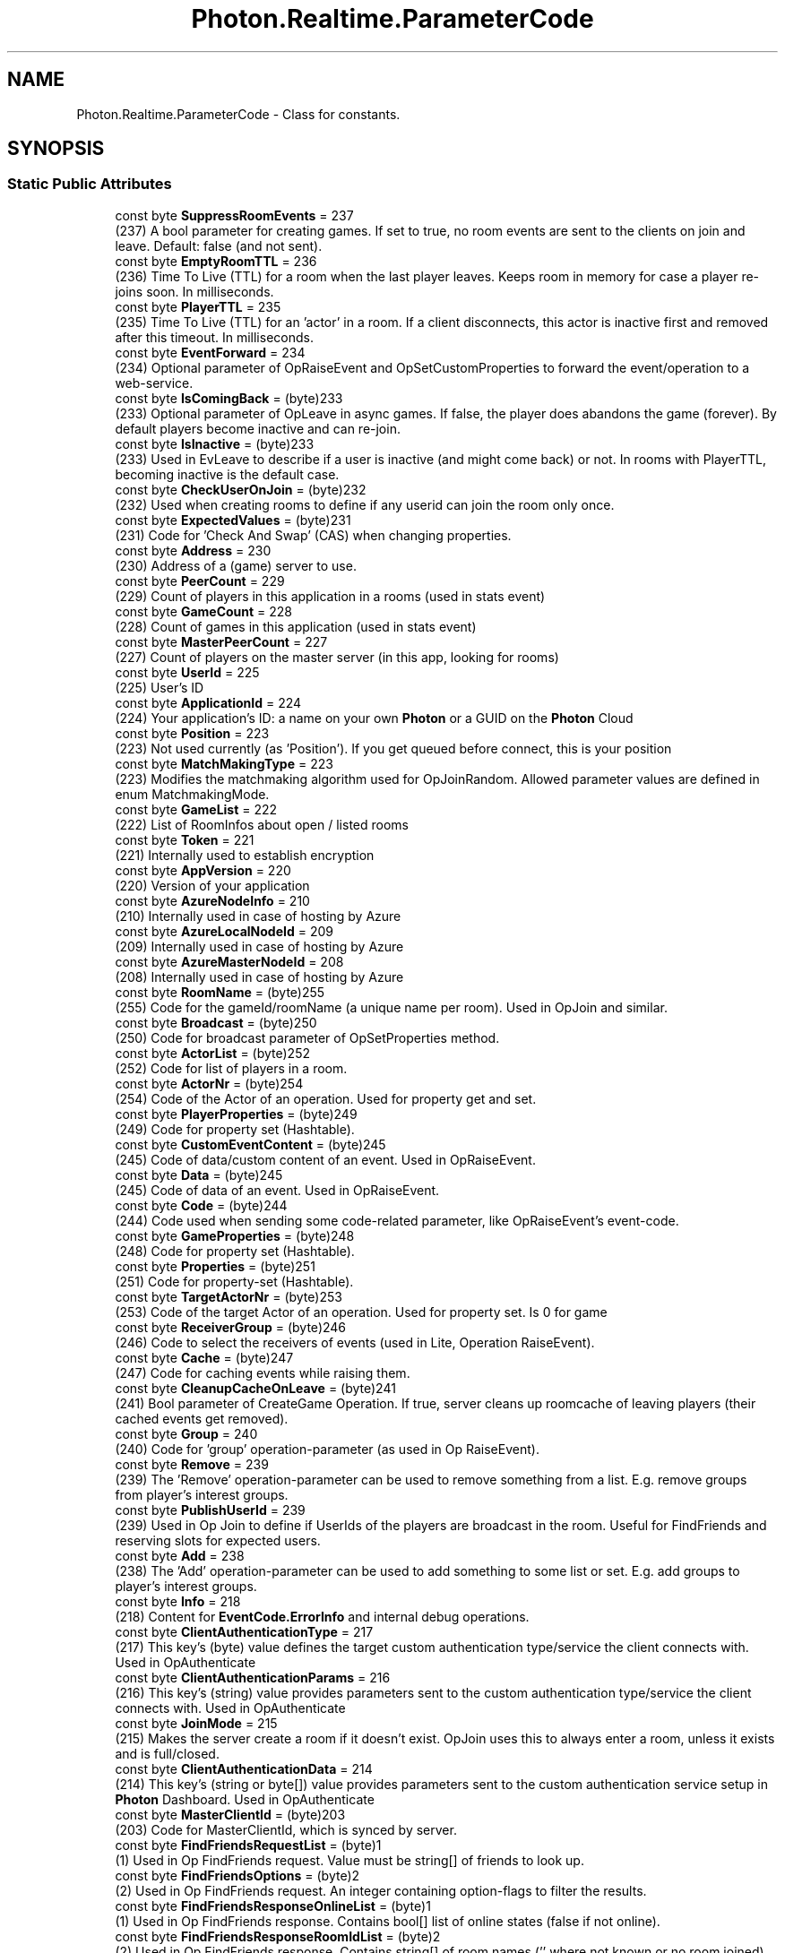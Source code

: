 .TH "Photon.Realtime.ParameterCode" 3 "Mon Apr 18 2022" "Purrpatrator User manual" \" -*- nroff -*-
.ad l
.nh
.SH NAME
Photon.Realtime.ParameterCode \- Class for constants\&.  

.SH SYNOPSIS
.br
.PP
.SS "Static Public Attributes"

.in +1c
.ti -1c
.RI "const byte \fBSuppressRoomEvents\fP = 237"
.br
.RI "(237) A bool parameter for creating games\&. If set to true, no room events are sent to the clients on join and leave\&. Default: false (and not sent)\&."
.ti -1c
.RI "const byte \fBEmptyRoomTTL\fP = 236"
.br
.RI "(236) Time To Live (TTL) for a room when the last player leaves\&. Keeps room in memory for case a player re-joins soon\&. In milliseconds\&."
.ti -1c
.RI "const byte \fBPlayerTTL\fP = 235"
.br
.RI "(235) Time To Live (TTL) for an 'actor' in a room\&. If a client disconnects, this actor is inactive first and removed after this timeout\&. In milliseconds\&."
.ti -1c
.RI "const byte \fBEventForward\fP = 234"
.br
.RI "(234) Optional parameter of OpRaiseEvent and OpSetCustomProperties to forward the event/operation to a web-service\&."
.ti -1c
.RI "const byte \fBIsComingBack\fP = (byte)233"
.br
.RI "(233) Optional parameter of OpLeave in async games\&. If false, the player does abandons the game (forever)\&. By default players become inactive and can re-join\&."
.ti -1c
.RI "const byte \fBIsInactive\fP = (byte)233"
.br
.RI "(233) Used in EvLeave to describe if a user is inactive (and might come back) or not\&. In rooms with PlayerTTL, becoming inactive is the default case\&."
.ti -1c
.RI "const byte \fBCheckUserOnJoin\fP = (byte)232"
.br
.RI "(232) Used when creating rooms to define if any userid can join the room only once\&."
.ti -1c
.RI "const byte \fBExpectedValues\fP = (byte)231"
.br
.RI "(231) Code for 'Check And Swap' (CAS) when changing properties\&."
.ti -1c
.RI "const byte \fBAddress\fP = 230"
.br
.RI "(230) Address of a (game) server to use\&."
.ti -1c
.RI "const byte \fBPeerCount\fP = 229"
.br
.RI "(229) Count of players in this application in a rooms (used in stats event)"
.ti -1c
.RI "const byte \fBGameCount\fP = 228"
.br
.RI "(228) Count of games in this application (used in stats event)"
.ti -1c
.RI "const byte \fBMasterPeerCount\fP = 227"
.br
.RI "(227) Count of players on the master server (in this app, looking for rooms)"
.ti -1c
.RI "const byte \fBUserId\fP = 225"
.br
.RI "(225) User's ID"
.ti -1c
.RI "const byte \fBApplicationId\fP = 224"
.br
.RI "(224) Your application's ID: a name on your own \fBPhoton\fP or a GUID on the \fBPhoton\fP Cloud"
.ti -1c
.RI "const byte \fBPosition\fP = 223"
.br
.RI "(223) Not used currently (as 'Position')\&. If you get queued before connect, this is your position"
.ti -1c
.RI "const byte \fBMatchMakingType\fP = 223"
.br
.RI "(223) Modifies the matchmaking algorithm used for OpJoinRandom\&. Allowed parameter values are defined in enum MatchmakingMode\&."
.ti -1c
.RI "const byte \fBGameList\fP = 222"
.br
.RI "(222) List of RoomInfos about open / listed rooms"
.ti -1c
.RI "const byte \fBToken\fP = 221"
.br
.RI "(221) Internally used to establish encryption"
.ti -1c
.RI "const byte \fBAppVersion\fP = 220"
.br
.RI "(220) Version of your application"
.ti -1c
.RI "const byte \fBAzureNodeInfo\fP = 210"
.br
.RI "(210) Internally used in case of hosting by Azure"
.ti -1c
.RI "const byte \fBAzureLocalNodeId\fP = 209"
.br
.RI "(209) Internally used in case of hosting by Azure"
.ti -1c
.RI "const byte \fBAzureMasterNodeId\fP = 208"
.br
.RI "(208) Internally used in case of hosting by Azure"
.ti -1c
.RI "const byte \fBRoomName\fP = (byte)255"
.br
.RI "(255) Code for the gameId/roomName (a unique name per room)\&. Used in OpJoin and similar\&."
.ti -1c
.RI "const byte \fBBroadcast\fP = (byte)250"
.br
.RI "(250) Code for broadcast parameter of OpSetProperties method\&."
.ti -1c
.RI "const byte \fBActorList\fP = (byte)252"
.br
.RI "(252) Code for list of players in a room\&."
.ti -1c
.RI "const byte \fBActorNr\fP = (byte)254"
.br
.RI "(254) Code of the Actor of an operation\&. Used for property get and set\&."
.ti -1c
.RI "const byte \fBPlayerProperties\fP = (byte)249"
.br
.RI "(249) Code for property set (Hashtable)\&."
.ti -1c
.RI "const byte \fBCustomEventContent\fP = (byte)245"
.br
.RI "(245) Code of data/custom content of an event\&. Used in OpRaiseEvent\&."
.ti -1c
.RI "const byte \fBData\fP = (byte)245"
.br
.RI "(245) Code of data of an event\&. Used in OpRaiseEvent\&."
.ti -1c
.RI "const byte \fBCode\fP = (byte)244"
.br
.RI "(244) Code used when sending some code-related parameter, like OpRaiseEvent's event-code\&. "
.ti -1c
.RI "const byte \fBGameProperties\fP = (byte)248"
.br
.RI "(248) Code for property set (Hashtable)\&."
.ti -1c
.RI "const byte \fBProperties\fP = (byte)251"
.br
.RI "(251) Code for property-set (Hashtable)\&. "
.ti -1c
.RI "const byte \fBTargetActorNr\fP = (byte)253"
.br
.RI "(253) Code of the target Actor of an operation\&. Used for property set\&. Is 0 for game"
.ti -1c
.RI "const byte \fBReceiverGroup\fP = (byte)246"
.br
.RI "(246) Code to select the receivers of events (used in Lite, Operation RaiseEvent)\&."
.ti -1c
.RI "const byte \fBCache\fP = (byte)247"
.br
.RI "(247) Code for caching events while raising them\&."
.ti -1c
.RI "const byte \fBCleanupCacheOnLeave\fP = (byte)241"
.br
.RI "(241) Bool parameter of CreateGame Operation\&. If true, server cleans up roomcache of leaving players (their cached events get removed)\&."
.ti -1c
.RI "const byte \fBGroup\fP = 240"
.br
.RI "(240) Code for 'group' operation-parameter (as used in Op RaiseEvent)\&."
.ti -1c
.RI "const byte \fBRemove\fP = 239"
.br
.RI "(239) The 'Remove' operation-parameter can be used to remove something from a list\&. E\&.g\&. remove groups from player's interest groups\&."
.ti -1c
.RI "const byte \fBPublishUserId\fP = 239"
.br
.RI "(239) Used in Op Join to define if UserIds of the players are broadcast in the room\&. Useful for FindFriends and reserving slots for expected users\&."
.ti -1c
.RI "const byte \fBAdd\fP = 238"
.br
.RI "(238) The 'Add' operation-parameter can be used to add something to some list or set\&. E\&.g\&. add groups to player's interest groups\&."
.ti -1c
.RI "const byte \fBInfo\fP = 218"
.br
.RI "(218) Content for \fBEventCode\&.ErrorInfo\fP and internal debug operations\&."
.ti -1c
.RI "const byte \fBClientAuthenticationType\fP = 217"
.br
.RI "(217) This key's (byte) value defines the target custom authentication type/service the client connects with\&. Used in OpAuthenticate"
.ti -1c
.RI "const byte \fBClientAuthenticationParams\fP = 216"
.br
.RI "(216) This key's (string) value provides parameters sent to the custom authentication type/service the client connects with\&. Used in OpAuthenticate"
.ti -1c
.RI "const byte \fBJoinMode\fP = 215"
.br
.RI "(215) Makes the server create a room if it doesn't exist\&. OpJoin uses this to always enter a room, unless it exists and is full/closed\&."
.ti -1c
.RI "const byte \fBClientAuthenticationData\fP = 214"
.br
.RI "(214) This key's (string or byte[]) value provides parameters sent to the custom authentication service setup in \fBPhoton\fP Dashboard\&. Used in OpAuthenticate"
.ti -1c
.RI "const byte \fBMasterClientId\fP = (byte)203"
.br
.RI "(203) Code for MasterClientId, which is synced by server\&. "
.ti -1c
.RI "const byte \fBFindFriendsRequestList\fP = (byte)1"
.br
.RI "(1) Used in Op FindFriends request\&. Value must be string[] of friends to look up\&."
.ti -1c
.RI "const byte \fBFindFriendsOptions\fP = (byte)2"
.br
.RI "(2) Used in Op FindFriends request\&. An integer containing option-flags to filter the results\&."
.ti -1c
.RI "const byte \fBFindFriendsResponseOnlineList\fP = (byte)1"
.br
.RI "(1) Used in Op FindFriends response\&. Contains bool[] list of online states (false if not online)\&."
.ti -1c
.RI "const byte \fBFindFriendsResponseRoomIdList\fP = (byte)2"
.br
.RI "(2) Used in Op FindFriends response\&. Contains string[] of room names ('' where not known or no room joined)\&."
.ti -1c
.RI "const byte \fBLobbyName\fP = (byte)213"
.br
.RI "(213) Used in matchmaking-related methods and when creating a room to name a lobby (to join or to attach a room to)\&."
.ti -1c
.RI "const byte \fBLobbyType\fP = (byte)212"
.br
.RI "(212) Used in matchmaking-related methods and when creating a room to define the type of a lobby\&. Combined with the lobby name this identifies the lobby\&."
.ti -1c
.RI "const byte \fBLobbyStats\fP = (byte)211"
.br
.RI "(211) This (optional) parameter can be sent in Op Authenticate to turn on Lobby Stats (info about lobby names and their user- and game-counts)\&."
.ti -1c
.RI "const byte \fBRegion\fP = (byte)210"
.br
.RI "(210) Used for region values in OpAuth and OpGetRegions\&."
.ti -1c
.RI "const byte \fBUriPath\fP = 209"
.br
.RI "(209) Path of the WebRPC that got called\&. Also known as 'WebRpc Name'\&. Type: string\&."
.ti -1c
.RI "const byte \fBWebRpcParameters\fP = 208"
.br
.RI "(208) Parameters for a WebRPC as: Dictionary<string, object>\&. This will get serialized to JSon\&."
.ti -1c
.RI "const byte \fBWebRpcReturnCode\fP = 207"
.br
.RI "(207) ReturnCode for the WebRPC, as sent by the web service (not by \fBPhoton\fP, which uses \fBErrorCode\fP)\&. Type: byte\&."
.ti -1c
.RI "const byte \fBWebRpcReturnMessage\fP = 206"
.br
.RI "(206) Message returned by WebRPC server\&. Analog to \fBPhoton\fP's debug message\&. Type: string\&."
.ti -1c
.RI "const byte \fBCacheSliceIndex\fP = 205"
.br
.RI "(205) Used to define a 'slice' for cached events\&. Slices can easily be removed from cache\&. Type: int\&."
.ti -1c
.RI "const byte \fBPlugins\fP = 204"
.br
.RI "(204) Informs the server of the expected plugin setup\&. "
.ti -1c
.RI "const byte \fBNickName\fP = 202"
.br
.RI "(202) Used by the server in Operation Responses, when it sends the nickname of the client (the user's nickname)\&."
.ti -1c
.RI "const byte \fBPluginName\fP = 201"
.br
.RI "(201) Informs user about name of plugin load to game"
.ti -1c
.RI "const byte \fBPluginVersion\fP = 200"
.br
.RI "(200) Informs user about version of plugin load to game"
.ti -1c
.RI "const byte \fBCluster\fP = 196"
.br
.RI "(196) Cluster info provided in OpAuthenticate/OpAuthenticateOnce responses\&."
.ti -1c
.RI "const byte \fBExpectedProtocol\fP = 195"
.br
.RI "(195) Protocol which will be used by client to connect master/game servers\&. Used for nameserver\&."
.ti -1c
.RI "const byte \fBCustomInitData\fP = 194"
.br
.RI "(194) Set of custom parameters which are sent in auth request\&."
.ti -1c
.RI "const byte \fBEncryptionMode\fP = 193"
.br
.RI "(193) How are we going to encrypt data\&."
.ti -1c
.RI "const byte \fBEncryptionData\fP = 192"
.br
.RI "(192) Parameter of Authentication, which contains encryption keys (depends on AuthMode and EncryptionMode)\&."
.ti -1c
.RI "const byte \fBRoomOptionFlags\fP = 191"
.br
.RI "(191) An int parameter summarizing several boolean room-options with bit-flags\&."
.in -1c
.SH "Detailed Description"
.PP 
Class for constants\&. 

Codes for parameters of Operations and Events\&.
.PP
These constants are used internally\&.
.PP
Definition at line \fB1384\fP of file \fBLoadbalancingPeer\&.cs\fP\&.
.SH "Member Data Documentation"
.PP 
.SS "const byte Photon\&.Realtime\&.ParameterCode\&.ActorList = (byte)252\fC [static]\fP"

.PP
(252) Code for list of players in a room\&.
.PP
Definition at line \fB1463\fP of file \fBLoadbalancingPeer\&.cs\fP\&.
.SS "const byte Photon\&.Realtime\&.ParameterCode\&.ActorNr = (byte)254\fC [static]\fP"

.PP
(254) Code of the Actor of an operation\&. Used for property get and set\&.
.PP
Definition at line \fB1466\fP of file \fBLoadbalancingPeer\&.cs\fP\&.
.SS "const byte Photon\&.Realtime\&.ParameterCode\&.Add = 238\fC [static]\fP"

.PP
(238) The 'Add' operation-parameter can be used to add something to some list or set\&. E\&.g\&. add groups to player's interest groups\&.
.PP
Definition at line \fB1512\fP of file \fBLoadbalancingPeer\&.cs\fP\&.
.SS "const byte Photon\&.Realtime\&.ParameterCode\&.Address = 230\fC [static]\fP"

.PP
(230) Address of a (game) server to use\&.
.PP
Definition at line \fB1412\fP of file \fBLoadbalancingPeer\&.cs\fP\&.
.SS "const byte Photon\&.Realtime\&.ParameterCode\&.ApplicationId = 224\fC [static]\fP"

.PP
(224) Your application's ID: a name on your own \fBPhoton\fP or a GUID on the \fBPhoton\fP Cloud
.PP
Definition at line \fB1427\fP of file \fBLoadbalancingPeer\&.cs\fP\&.
.SS "const byte Photon\&.Realtime\&.ParameterCode\&.AppVersion = 220\fC [static]\fP"

.PP
(220) Version of your application
.PP
Definition at line \fB1442\fP of file \fBLoadbalancingPeer\&.cs\fP\&.
.SS "const byte Photon\&.Realtime\&.ParameterCode\&.AzureLocalNodeId = 209\fC [static]\fP"

.PP
(209) Internally used in case of hosting by Azure
.PP
Definition at line \fB1450\fP of file \fBLoadbalancingPeer\&.cs\fP\&.
.SS "const byte Photon\&.Realtime\&.ParameterCode\&.AzureMasterNodeId = 208\fC [static]\fP"

.PP
(208) Internally used in case of hosting by Azure
.PP
Definition at line \fB1454\fP of file \fBLoadbalancingPeer\&.cs\fP\&.
.SS "const byte Photon\&.Realtime\&.ParameterCode\&.AzureNodeInfo = 210\fC [static]\fP"

.PP
(210) Internally used in case of hosting by Azure
.PP
Definition at line \fB1446\fP of file \fBLoadbalancingPeer\&.cs\fP\&.
.SS "const byte Photon\&.Realtime\&.ParameterCode\&.Broadcast = (byte)250\fC [static]\fP"

.PP
(250) Code for broadcast parameter of OpSetProperties method\&.
.PP
Definition at line \fB1460\fP of file \fBLoadbalancingPeer\&.cs\fP\&.
.SS "const byte Photon\&.Realtime\&.ParameterCode\&.Cache = (byte)247\fC [static]\fP"

.PP
(247) Code for caching events while raising them\&.
.PP
Definition at line \fB1497\fP of file \fBLoadbalancingPeer\&.cs\fP\&.
.SS "const byte Photon\&.Realtime\&.ParameterCode\&.CacheSliceIndex = 205\fC [static]\fP"

.PP
(205) Used to define a 'slice' for cached events\&. Slices can easily be removed from cache\&. Type: int\&.
.PP
Definition at line \fB1574\fP of file \fBLoadbalancingPeer\&.cs\fP\&.
.SS "const byte Photon\&.Realtime\&.ParameterCode\&.CheckUserOnJoin = (byte)232\fC [static]\fP"

.PP
(232) Used when creating rooms to define if any userid can join the room only once\&.
.PP
Definition at line \fB1406\fP of file \fBLoadbalancingPeer\&.cs\fP\&.
.SS "const byte Photon\&.Realtime\&.ParameterCode\&.CleanupCacheOnLeave = (byte)241\fC [static]\fP"

.PP
(241) Bool parameter of CreateGame Operation\&. If true, server cleans up roomcache of leaving players (their cached events get removed)\&.
.PP
Definition at line \fB1500\fP of file \fBLoadbalancingPeer\&.cs\fP\&.
.SS "const byte Photon\&.Realtime\&.ParameterCode\&.ClientAuthenticationData = 214\fC [static]\fP"

.PP
(214) This key's (string or byte[]) value provides parameters sent to the custom authentication service setup in \fBPhoton\fP Dashboard\&. Used in OpAuthenticate
.PP
Definition at line \fB1531\fP of file \fBLoadbalancingPeer\&.cs\fP\&.
.SS "const byte Photon\&.Realtime\&.ParameterCode\&.ClientAuthenticationParams = 216\fC [static]\fP"

.PP
(216) This key's (string) value provides parameters sent to the custom authentication type/service the client connects with\&. Used in OpAuthenticate
.PP
Definition at line \fB1521\fP of file \fBLoadbalancingPeer\&.cs\fP\&.
.SS "const byte Photon\&.Realtime\&.ParameterCode\&.ClientAuthenticationType = 217\fC [static]\fP"

.PP
(217) This key's (byte) value defines the target custom authentication type/service the client connects with\&. Used in OpAuthenticate
.PP
Definition at line \fB1518\fP of file \fBLoadbalancingPeer\&.cs\fP\&.
.SS "const byte Photon\&.Realtime\&.ParameterCode\&.Cluster = 196\fC [static]\fP"

.PP
(196) Cluster info provided in OpAuthenticate/OpAuthenticateOnce responses\&.
.PP
Definition at line \fB1594\fP of file \fBLoadbalancingPeer\&.cs\fP\&.
.SS "const byte Photon\&.Realtime\&.ParameterCode\&.Code = (byte)244\fC [static]\fP"

.PP
(244) Code used when sending some code-related parameter, like OpRaiseEvent's event-code\&. This is not the same as the Operation's code, which is no longer sent as part of the parameter Dictionary in \fBPhoton\fP 3\&.
.PP
Definition at line \fB1479\fP of file \fBLoadbalancingPeer\&.cs\fP\&.
.SS "const byte Photon\&.Realtime\&.ParameterCode\&.CustomEventContent = (byte)245\fC [static]\fP"

.PP
(245) Code of data/custom content of an event\&. Used in OpRaiseEvent\&.
.PP
Definition at line \fB1472\fP of file \fBLoadbalancingPeer\&.cs\fP\&.
.SS "const byte Photon\&.Realtime\&.ParameterCode\&.CustomInitData = 194\fC [static]\fP"

.PP
(194) Set of custom parameters which are sent in auth request\&.
.PP
Definition at line \fB1600\fP of file \fBLoadbalancingPeer\&.cs\fP\&.
.SS "const byte Photon\&.Realtime\&.ParameterCode\&.Data = (byte)245\fC [static]\fP"

.PP
(245) Code of data of an event\&. Used in OpRaiseEvent\&.
.PP
Definition at line \fB1475\fP of file \fBLoadbalancingPeer\&.cs\fP\&.
.SS "const byte Photon\&.Realtime\&.ParameterCode\&.EmptyRoomTTL = 236\fC [static]\fP"

.PP
(236) Time To Live (TTL) for a room when the last player leaves\&. Keeps room in memory for case a player re-joins soon\&. In milliseconds\&.
.PP
Definition at line \fB1390\fP of file \fBLoadbalancingPeer\&.cs\fP\&.
.SS "const byte Photon\&.Realtime\&.ParameterCode\&.EncryptionData = 192\fC [static]\fP"

.PP
(192) Parameter of Authentication, which contains encryption keys (depends on AuthMode and EncryptionMode)\&.
.PP
Definition at line \fB1606\fP of file \fBLoadbalancingPeer\&.cs\fP\&.
.SS "const byte Photon\&.Realtime\&.ParameterCode\&.EncryptionMode = 193\fC [static]\fP"

.PP
(193) How are we going to encrypt data\&.
.PP
Definition at line \fB1603\fP of file \fBLoadbalancingPeer\&.cs\fP\&.
.SS "const byte Photon\&.Realtime\&.ParameterCode\&.EventForward = 234\fC [static]\fP"

.PP
(234) Optional parameter of OpRaiseEvent and OpSetCustomProperties to forward the event/operation to a web-service\&.
.PP
Definition at line \fB1396\fP of file \fBLoadbalancingPeer\&.cs\fP\&.
.SS "const byte Photon\&.Realtime\&.ParameterCode\&.ExpectedProtocol = 195\fC [static]\fP"

.PP
(195) Protocol which will be used by client to connect master/game servers\&. Used for nameserver\&.
.PP
Definition at line \fB1597\fP of file \fBLoadbalancingPeer\&.cs\fP\&.
.SS "const byte Photon\&.Realtime\&.ParameterCode\&.ExpectedValues = (byte)231\fC [static]\fP"

.PP
(231) Code for 'Check And Swap' (CAS) when changing properties\&.
.PP
Definition at line \fB1409\fP of file \fBLoadbalancingPeer\&.cs\fP\&.
.SS "const byte Photon\&.Realtime\&.ParameterCode\&.FindFriendsOptions = (byte)2\fC [static]\fP"

.PP
(2) Used in Op FindFriends request\&. An integer containing option-flags to filter the results\&.
.PP
Definition at line \fB1541\fP of file \fBLoadbalancingPeer\&.cs\fP\&.
.SS "const byte Photon\&.Realtime\&.ParameterCode\&.FindFriendsRequestList = (byte)1\fC [static]\fP"

.PP
(1) Used in Op FindFriends request\&. Value must be string[] of friends to look up\&.
.PP
Definition at line \fB1538\fP of file \fBLoadbalancingPeer\&.cs\fP\&.
.SS "const byte Photon\&.Realtime\&.ParameterCode\&.FindFriendsResponseOnlineList = (byte)1\fC [static]\fP"

.PP
(1) Used in Op FindFriends response\&. Contains bool[] list of online states (false if not online)\&.
.PP
Definition at line \fB1544\fP of file \fBLoadbalancingPeer\&.cs\fP\&.
.SS "const byte Photon\&.Realtime\&.ParameterCode\&.FindFriendsResponseRoomIdList = (byte)2\fC [static]\fP"

.PP
(2) Used in Op FindFriends response\&. Contains string[] of room names ('' where not known or no room joined)\&.
.PP
Definition at line \fB1547\fP of file \fBLoadbalancingPeer\&.cs\fP\&.
.SS "const byte Photon\&.Realtime\&.ParameterCode\&.GameCount = 228\fC [static]\fP"

.PP
(228) Count of games in this application (used in stats event)
.PP
Definition at line \fB1418\fP of file \fBLoadbalancingPeer\&.cs\fP\&.
.SS "const byte Photon\&.Realtime\&.ParameterCode\&.GameList = 222\fC [static]\fP"

.PP
(222) List of RoomInfos about open / listed rooms
.PP
Definition at line \fB1436\fP of file \fBLoadbalancingPeer\&.cs\fP\&.
.SS "const byte Photon\&.Realtime\&.ParameterCode\&.GameProperties = (byte)248\fC [static]\fP"

.PP
(248) Code for property set (Hashtable)\&.
.PP
Definition at line \fB1482\fP of file \fBLoadbalancingPeer\&.cs\fP\&.
.SS "const byte Photon\&.Realtime\&.ParameterCode\&.Group = 240\fC [static]\fP"

.PP
(240) Code for 'group' operation-parameter (as used in Op RaiseEvent)\&.
.PP
Definition at line \fB1503\fP of file \fBLoadbalancingPeer\&.cs\fP\&.
.SS "const byte Photon\&.Realtime\&.ParameterCode\&.Info = 218\fC [static]\fP"

.PP
(218) Content for \fBEventCode\&.ErrorInfo\fP and internal debug operations\&.
.PP
Definition at line \fB1515\fP of file \fBLoadbalancingPeer\&.cs\fP\&.
.SS "const byte Photon\&.Realtime\&.ParameterCode\&.IsComingBack = (byte)233\fC [static]\fP"

.PP
(233) Optional parameter of OpLeave in async games\&. If false, the player does abandons the game (forever)\&. By default players become inactive and can re-join\&.
.PP
Definition at line \fB1400\fP of file \fBLoadbalancingPeer\&.cs\fP\&.
.SS "const byte Photon\&.Realtime\&.ParameterCode\&.IsInactive = (byte)233\fC [static]\fP"

.PP
(233) Used in EvLeave to describe if a user is inactive (and might come back) or not\&. In rooms with PlayerTTL, becoming inactive is the default case\&.
.PP
Definition at line \fB1403\fP of file \fBLoadbalancingPeer\&.cs\fP\&.
.SS "const byte Photon\&.Realtime\&.ParameterCode\&.JoinMode = 215\fC [static]\fP"

.PP
(215) Makes the server create a room if it doesn't exist\&. OpJoin uses this to always enter a room, unless it exists and is full/closed\&.(215) The JoinMode enum defines which variant of joining a room will be executed: Join only if available, create if not exists or re-join\&.
.PP
Replaces CreateIfNotExists which was only a bool-value\&.
.PP
Definition at line \fB1528\fP of file \fBLoadbalancingPeer\&.cs\fP\&.
.SS "const byte Photon\&.Realtime\&.ParameterCode\&.LobbyName = (byte)213\fC [static]\fP"

.PP
(213) Used in matchmaking-related methods and when creating a room to name a lobby (to join or to attach a room to)\&.
.PP
Definition at line \fB1550\fP of file \fBLoadbalancingPeer\&.cs\fP\&.
.SS "const byte Photon\&.Realtime\&.ParameterCode\&.LobbyStats = (byte)211\fC [static]\fP"

.PP
(211) This (optional) parameter can be sent in Op Authenticate to turn on Lobby Stats (info about lobby names and their user- and game-counts)\&.
.PP
Definition at line \fB1556\fP of file \fBLoadbalancingPeer\&.cs\fP\&.
.SS "const byte Photon\&.Realtime\&.ParameterCode\&.LobbyType = (byte)212\fC [static]\fP"

.PP
(212) Used in matchmaking-related methods and when creating a room to define the type of a lobby\&. Combined with the lobby name this identifies the lobby\&.
.PP
Definition at line \fB1553\fP of file \fBLoadbalancingPeer\&.cs\fP\&.
.SS "const byte Photon\&.Realtime\&.ParameterCode\&.MasterClientId = (byte)203\fC [static]\fP"

.PP
(203) Code for MasterClientId, which is synced by server\&. When sent as op-parameter this is code 203\&.
.PP
Tightly related to \fBGamePropertyKey\&.MasterClientId\fP\&.
.PP
Definition at line \fB1535\fP of file \fBLoadbalancingPeer\&.cs\fP\&.
.SS "const byte Photon\&.Realtime\&.ParameterCode\&.MasterPeerCount = 227\fC [static]\fP"

.PP
(227) Count of players on the master server (in this app, looking for rooms)
.PP
Definition at line \fB1421\fP of file \fBLoadbalancingPeer\&.cs\fP\&.
.SS "const byte Photon\&.Realtime\&.ParameterCode\&.MatchMakingType = 223\fC [static]\fP"

.PP
(223) Modifies the matchmaking algorithm used for OpJoinRandom\&. Allowed parameter values are defined in enum MatchmakingMode\&.
.PP
Definition at line \fB1433\fP of file \fBLoadbalancingPeer\&.cs\fP\&.
.SS "const byte Photon\&.Realtime\&.ParameterCode\&.NickName = 202\fC [static]\fP"

.PP
(202) Used by the server in Operation Responses, when it sends the nickname of the client (the user's nickname)\&.
.PP
Definition at line \fB1585\fP of file \fBLoadbalancingPeer\&.cs\fP\&.
.SS "const byte Photon\&.Realtime\&.ParameterCode\&.PeerCount = 229\fC [static]\fP"

.PP
(229) Count of players in this application in a rooms (used in stats event)
.PP
Definition at line \fB1415\fP of file \fBLoadbalancingPeer\&.cs\fP\&.
.SS "const byte Photon\&.Realtime\&.ParameterCode\&.PlayerProperties = (byte)249\fC [static]\fP"

.PP
(249) Code for property set (Hashtable)\&.
.PP
Definition at line \fB1469\fP of file \fBLoadbalancingPeer\&.cs\fP\&.
.SS "const byte Photon\&.Realtime\&.ParameterCode\&.PlayerTTL = 235\fC [static]\fP"

.PP
(235) Time To Live (TTL) for an 'actor' in a room\&. If a client disconnects, this actor is inactive first and removed after this timeout\&. In milliseconds\&.
.PP
Definition at line \fB1393\fP of file \fBLoadbalancingPeer\&.cs\fP\&.
.SS "const byte Photon\&.Realtime\&.ParameterCode\&.PluginName = 201\fC [static]\fP"

.PP
(201) Informs user about name of plugin load to game
.PP
Definition at line \fB1588\fP of file \fBLoadbalancingPeer\&.cs\fP\&.
.SS "const byte Photon\&.Realtime\&.ParameterCode\&.Plugins = 204\fC [static]\fP"

.PP
(204) Informs the server of the expected plugin setup\&. The operation will fail in case of a plugin mismatch returning error code PluginMismatch 32751(0x7FFF - 16)\&. Setting string[]{} means the client expects no plugin to be setup\&. Note: for backwards compatibility null omits any check\&. 
.PP
Definition at line \fB1582\fP of file \fBLoadbalancingPeer\&.cs\fP\&.
.SS "const byte Photon\&.Realtime\&.ParameterCode\&.PluginVersion = 200\fC [static]\fP"

.PP
(200) Informs user about version of plugin load to game
.PP
Definition at line \fB1591\fP of file \fBLoadbalancingPeer\&.cs\fP\&.
.SS "const byte Photon\&.Realtime\&.ParameterCode\&.Position = 223\fC [static]\fP"

.PP
(223) Not used currently (as 'Position')\&. If you get queued before connect, this is your position
.PP
Definition at line \fB1430\fP of file \fBLoadbalancingPeer\&.cs\fP\&.
.SS "const byte Photon\&.Realtime\&.ParameterCode\&.Properties = (byte)251\fC [static]\fP"

.PP
(251) Code for property-set (Hashtable)\&. This key is used when sending only one set of properties\&. If either \fBActorProperties\fP or GameProperties are used (or both), check those keys\&. 
.PP
Definition at line \fB1488\fP of file \fBLoadbalancingPeer\&.cs\fP\&.
.SS "const byte Photon\&.Realtime\&.ParameterCode\&.PublishUserId = 239\fC [static]\fP"

.PP
(239) Used in Op Join to define if UserIds of the players are broadcast in the room\&. Useful for FindFriends and reserving slots for expected users\&.
.PP
Definition at line \fB1509\fP of file \fBLoadbalancingPeer\&.cs\fP\&.
.SS "const byte Photon\&.Realtime\&.ParameterCode\&.ReceiverGroup = (byte)246\fC [static]\fP"

.PP
(246) Code to select the receivers of events (used in Lite, Operation RaiseEvent)\&.
.PP
Definition at line \fB1494\fP of file \fBLoadbalancingPeer\&.cs\fP\&.
.SS "const byte Photon\&.Realtime\&.ParameterCode\&.Region = (byte)210\fC [static]\fP"

.PP
(210) Used for region values in OpAuth and OpGetRegions\&.
.PP
Definition at line \fB1559\fP of file \fBLoadbalancingPeer\&.cs\fP\&.
.SS "const byte Photon\&.Realtime\&.ParameterCode\&.Remove = 239\fC [static]\fP"

.PP
(239) The 'Remove' operation-parameter can be used to remove something from a list\&. E\&.g\&. remove groups from player's interest groups\&.
.PP
Definition at line \fB1506\fP of file \fBLoadbalancingPeer\&.cs\fP\&.
.SS "const byte Photon\&.Realtime\&.ParameterCode\&.RoomName = (byte)255\fC [static]\fP"

.PP
(255) Code for the gameId/roomName (a unique name per room)\&. Used in OpJoin and similar\&.
.PP
Definition at line \fB1457\fP of file \fBLoadbalancingPeer\&.cs\fP\&.
.SS "const byte Photon\&.Realtime\&.ParameterCode\&.RoomOptionFlags = 191\fC [static]\fP"

.PP
(191) An int parameter summarizing several boolean room-options with bit-flags\&.
.PP
Definition at line \fB1609\fP of file \fBLoadbalancingPeer\&.cs\fP\&.
.SS "const byte Photon\&.Realtime\&.ParameterCode\&.SuppressRoomEvents = 237\fC [static]\fP"

.PP
(237) A bool parameter for creating games\&. If set to true, no room events are sent to the clients on join and leave\&. Default: false (and not sent)\&.
.PP
Definition at line \fB1387\fP of file \fBLoadbalancingPeer\&.cs\fP\&.
.SS "const byte Photon\&.Realtime\&.ParameterCode\&.TargetActorNr = (byte)253\fC [static]\fP"

.PP
(253) Code of the target Actor of an operation\&. Used for property set\&. Is 0 for game
.PP
Definition at line \fB1491\fP of file \fBLoadbalancingPeer\&.cs\fP\&.
.SS "const byte Photon\&.Realtime\&.ParameterCode\&.Token = 221\fC [static]\fP"

.PP
(221) Internally used to establish encryption
.PP
Definition at line \fB1439\fP of file \fBLoadbalancingPeer\&.cs\fP\&.
.SS "const byte Photon\&.Realtime\&.ParameterCode\&.UriPath = 209\fC [static]\fP"

.PP
(209) Path of the WebRPC that got called\&. Also known as 'WebRpc Name'\&. Type: string\&.
.PP
Definition at line \fB1562\fP of file \fBLoadbalancingPeer\&.cs\fP\&.
.SS "const byte Photon\&.Realtime\&.ParameterCode\&.UserId = 225\fC [static]\fP"

.PP
(225) User's ID
.PP
Definition at line \fB1424\fP of file \fBLoadbalancingPeer\&.cs\fP\&.
.SS "const byte Photon\&.Realtime\&.ParameterCode\&.WebRpcParameters = 208\fC [static]\fP"

.PP
(208) Parameters for a WebRPC as: Dictionary<string, object>\&. This will get serialized to JSon\&.
.PP
Definition at line \fB1565\fP of file \fBLoadbalancingPeer\&.cs\fP\&.
.SS "const byte Photon\&.Realtime\&.ParameterCode\&.WebRpcReturnCode = 207\fC [static]\fP"

.PP
(207) ReturnCode for the WebRPC, as sent by the web service (not by \fBPhoton\fP, which uses \fBErrorCode\fP)\&. Type: byte\&.
.PP
Definition at line \fB1568\fP of file \fBLoadbalancingPeer\&.cs\fP\&.
.SS "const byte Photon\&.Realtime\&.ParameterCode\&.WebRpcReturnMessage = 206\fC [static]\fP"

.PP
(206) Message returned by WebRPC server\&. Analog to \fBPhoton\fP's debug message\&. Type: string\&.
.PP
Definition at line \fB1571\fP of file \fBLoadbalancingPeer\&.cs\fP\&.

.SH "Author"
.PP 
Generated automatically by Doxygen for Purrpatrator User manual from the source code\&.
